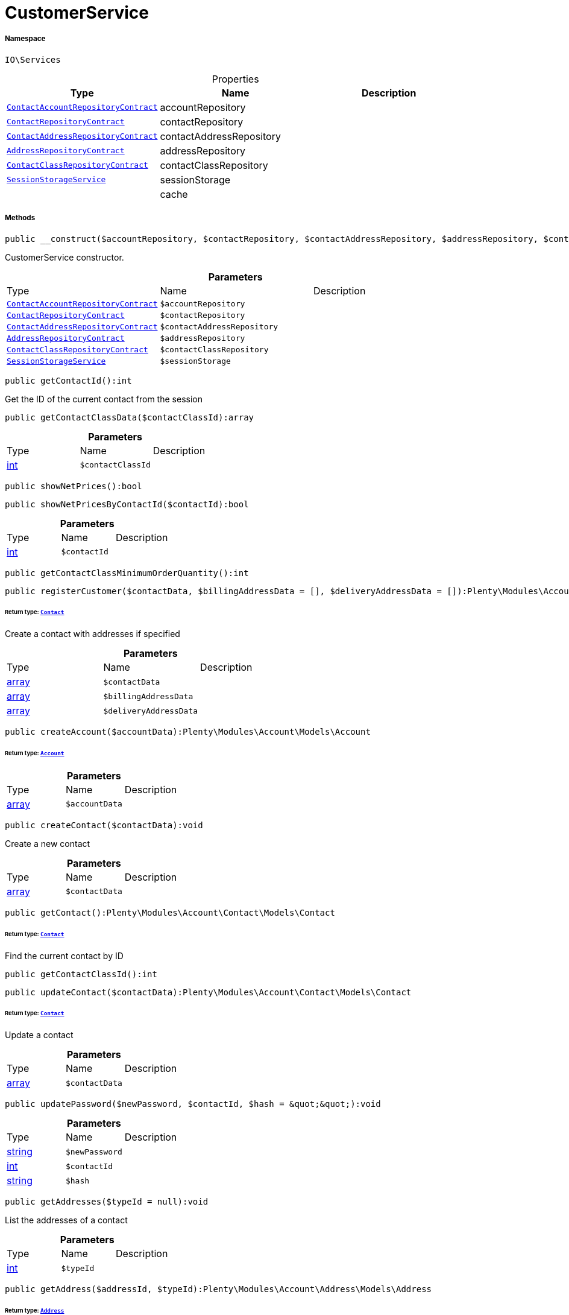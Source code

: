 :table-caption!:
:example-caption!:
:source-highlighter: prettify
:sectids!:
[[io__customerservice]]
= CustomerService





===== Namespace

`IO\Services`





.Properties
|===
|Type |Name |Description

| xref:stable7@interface::Account.adoc#account_contracts_contactaccountrepositorycontract[`ContactAccountRepositoryContract`]
    |accountRepository
    |
| xref:stable7@interface::Account.adoc#account_contracts_contactrepositorycontract[`ContactRepositoryContract`]
    |contactRepository
    |
| xref:stable7@interface::Account.adoc#account_contracts_contactaddressrepositorycontract[`ContactAddressRepositoryContract`]
    |contactAddressRepository
    |
| xref:stable7@interface::Account.adoc#account_contracts_addressrepositorycontract[`AddressRepositoryContract`]
    |addressRepository
    |
| xref:stable7@interface::Account.adoc#account_contracts_contactclassrepositorycontract[`ContactClassRepositoryContract`]
    |contactClassRepository
    |
|xref:IO/Services/SessionStorageService.adoc#[`SessionStorageService`]
    |sessionStorage
    |
| 
    |cache
    |
|===


===== Methods

[source%nowrap, php]
----

public __construct($accountRepository, $contactRepository, $contactAddressRepository, $addressRepository, $contactClassRepository, $sessionStorage):void

----







CustomerService constructor.

.*Parameters*
|===
|Type |Name |Description
| xref:stable7@interface::Account.adoc#account_contracts_contactaccountrepositorycontract[`ContactAccountRepositoryContract`]
a|`$accountRepository`
|

| xref:stable7@interface::Account.adoc#account_contracts_contactrepositorycontract[`ContactRepositoryContract`]
a|`$contactRepository`
|

| xref:stable7@interface::Account.adoc#account_contracts_contactaddressrepositorycontract[`ContactAddressRepositoryContract`]
a|`$contactAddressRepository`
|

| xref:stable7@interface::Account.adoc#account_contracts_addressrepositorycontract[`AddressRepositoryContract`]
a|`$addressRepository`
|

| xref:stable7@interface::Account.adoc#account_contracts_contactclassrepositorycontract[`ContactClassRepositoryContract`]
a|`$contactClassRepository`
|

|xref:IO/Services/IO/Services/SessionStorageService.adoc#[`SessionStorageService`]
a|`$sessionStorage`
|
|===


[source%nowrap, php]
----

public getContactId():int

----







Get the ID of the current contact from the session

[source%nowrap, php]
----

public getContactClassData($contactClassId):array

----









.*Parameters*
|===
|Type |Name |Description
|link:http://php.net/int[int^]
a|`$contactClassId`
|
|===


[source%nowrap, php]
----

public showNetPrices():bool

----









[source%nowrap, php]
----

public showNetPricesByContactId($contactId):bool

----









.*Parameters*
|===
|Type |Name |Description
|link:http://php.net/int[int^]
a|`$contactId`
|
|===


[source%nowrap, php]
----

public getContactClassMinimumOrderQuantity():int

----









[source%nowrap, php]
----

public registerCustomer($contactData, $billingAddressData = [], $deliveryAddressData = []):Plenty\Modules\Account\Contact\Models\Contact

----




====== *Return type:* xref:stable7@interface::Account.adoc#account_models_contact[`Contact`]


Create a contact with addresses if specified

.*Parameters*
|===
|Type |Name |Description
|link:http://php.net/array[array^]
a|`$contactData`
|

|link:http://php.net/array[array^]
a|`$billingAddressData`
|

|link:http://php.net/array[array^]
a|`$deliveryAddressData`
|
|===


[source%nowrap, php]
----

public createAccount($accountData):Plenty\Modules\Account\Models\Account

----




====== *Return type:* xref:stable7@interface::Account.adoc#account_models_account[`Account`]




.*Parameters*
|===
|Type |Name |Description
|link:http://php.net/array[array^]
a|`$accountData`
|
|===


[source%nowrap, php]
----

public createContact($contactData):void

----







Create a new contact

.*Parameters*
|===
|Type |Name |Description
|link:http://php.net/array[array^]
a|`$contactData`
|
|===


[source%nowrap, php]
----

public getContact():Plenty\Modules\Account\Contact\Models\Contact

----




====== *Return type:* xref:stable7@interface::Account.adoc#account_models_contact[`Contact`]


Find the current contact by ID

[source%nowrap, php]
----

public getContactClassId():int

----









[source%nowrap, php]
----

public updateContact($contactData):Plenty\Modules\Account\Contact\Models\Contact

----




====== *Return type:* xref:stable7@interface::Account.adoc#account_models_contact[`Contact`]


Update a contact

.*Parameters*
|===
|Type |Name |Description
|link:http://php.net/array[array^]
a|`$contactData`
|
|===


[source%nowrap, php]
----

public updatePassword($newPassword, $contactId, $hash = &quot;&quot;):void

----









.*Parameters*
|===
|Type |Name |Description
|link:http://php.net/string[string^]
a|`$newPassword`
|

|link:http://php.net/int[int^]
a|`$contactId`
|

|link:http://php.net/string[string^]
a|`$hash`
|
|===


[source%nowrap, php]
----

public getAddresses($typeId = null):void

----







List the addresses of a contact

.*Parameters*
|===
|Type |Name |Description
|link:http://php.net/int[int^]
a|`$typeId`
|
|===


[source%nowrap, php]
----

public getAddress($addressId, $typeId):Plenty\Modules\Account\Address\Models\Address

----




====== *Return type:* xref:stable7@interface::Account.adoc#account_models_address[`Address`]


Get an address by ID

.*Parameters*
|===
|Type |Name |Description
|link:http://php.net/int[int^]
a|`$addressId`
|

|link:http://php.net/int[int^]
a|`$typeId`
|
|===


[source%nowrap, php]
----

public createAddress($addressData, $typeId):Plenty\Modules\Account\Address\Models\Address

----




====== *Return type:* xref:stable7@interface::Account.adoc#account_models_address[`Address`]


Create an address with the specified address type

.*Parameters*
|===
|Type |Name |Description
|link:http://php.net/array[array^]
a|`$addressData`
|

|link:http://php.net/int[int^]
a|`$typeId`
|
|===


[source%nowrap, php]
----

public updateAddress($addressId, $addressData, $typeId):Plenty\Modules\Account\Address\Models\Address

----




====== *Return type:* xref:stable7@interface::Account.adoc#account_models_address[`Address`]


Update an address

.*Parameters*
|===
|Type |Name |Description
|link:http://php.net/int[int^]
a|`$addressId`
|

|link:http://php.net/array[array^]
a|`$addressData`
|

|link:http://php.net/int[int^]
a|`$typeId`
|
|===


[source%nowrap, php]
----

public deleteAddress($addressId, $typeId):void

----







Delete an address

.*Parameters*
|===
|Type |Name |Description
|link:http://php.net/int[int^]
a|`$addressId`
|

|link:http://php.net/int[int^]
a|`$typeId`
|
|===


[source%nowrap, php]
----

public getOrders($page = 1, $items = 10, $filters = []):void

----







Get a list of orders for the current contact

.*Parameters*
|===
|Type |Name |Description
|link:http://php.net/int[int^]
a|`$page`
|

|link:http://php.net/int[int^]
a|`$items`
|

|link:http://php.net/array[array^]
a|`$filters`
|
|===


[source%nowrap, php]
----

public hasReturns():bool

----









[source%nowrap, php]
----

public getReturns($page = 1, $items = 10, $filters = [], $wrapped = true):IO\Services\Plenty\Repositories\Models\PaginatedResult

----




====== *Return type:*xref:IO/Services/Plenty/Repositories/Models/PaginatedResult.adoc#[`PaginatedResult`]




.*Parameters*
|===
|Type |Name |Description
|link:http://php.net/int[int^]
a|`$page`
|

|link:http://php.net/int[int^]
a|`$items`
|

|link:http://php.net/array[array^]
a|`$filters`
|

|link:http://php.net/bool[bool^]
a|`$wrapped`
|
|===


[source%nowrap, php]
----

public getLatestOrder():IO\Models\LocalizedOrder

----




====== *Return type:*xref:IO/Models/LocalizedOrder.adoc#[`LocalizedOrder`]


Get the last order created by the current contact

[source%nowrap, php]
----

public resetGuestAddresses():void

----









[source%nowrap, php]
----

public getEmail():string

----









[source%nowrap, php]
----

public getContactNumber($contactId):string

----









.*Parameters*
|===
|Type |Name |Description
|link:http://php.net/int[int^]
a|`$contactId`
|
|===


[source%nowrap, php]
----

public deleteGuestAddresses():void

----









[source%nowrap, php]
----

public fromMemoryCache():void

----









[source%nowrap, php]
----

public resetMemoryCache($key = null):void

----









.*Parameters*
|===
|Type |Name |Description
| 
a|`$key`
|
|===


